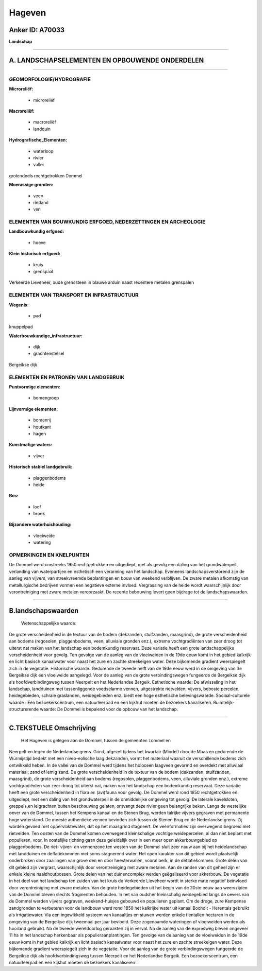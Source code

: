 Hageven
=======

Anker ID: A70033
----------------

**Landschap**

--------------

A. LANDSCHAPSELEMENTEN EN OPBOUWENDE ONDERDELEN
-----------------------------------------------

--------------

GEOMORFOLOGIE/HYDROGRAFIE
~~~~~~~~~~~~~~~~~~~~~~~~~

**Microreliëf:**

 * microreliëf

 
**Macroreliëf:**

 * macroreliëf
 * landduin

**Hydrografische\_Elementen:**

 * waterloop
 * rivier
 * vallei

 
grotendeels rechtgetrokken Dommel

**Moerassige gronden:**

 * veen
 * rietland
 * ven

 

ELEMENTEN VAN BOUWKUNDIG ERFGOED, NEDERZETTINGEN EN ARCHEOLOGIE
~~~~~~~~~~~~~~~~~~~~~~~~~~~~~~~~~~~~~~~~~~~~~~~~~~~~~~~~~~~~~~~

**Landbouwkundig erfgoed:**

 * hoeve

 
**Klein historisch erfgoed:**

 * kruis
 * grenspaal

 
Verkeerde Lieveheer, oude grenssteen in blauwe arduin naast recentere
metalen grenspalen

ELEMENTEN VAN TRANSPORT EN INFRASTRUCTUUR
~~~~~~~~~~~~~~~~~~~~~~~~~~~~~~~~~~~~~~~~~

**Wegenis:**

 * pad

 
knuppelpad

**Waterbouwkundige\_infrastructuur:**

 * dijk
 * grachtenstelsel

 
Bergeikse dijk

ELEMENTEN EN PATRONEN VAN LANDGEBRUIK
~~~~~~~~~~~~~~~~~~~~~~~~~~~~~~~~~~~~~

**Puntvormige elementen:**

 * bomengroep

 
**Lijnvormige elementen:**

 * bomenrij
 * houtkant
 * hagen

**Kunstmatige waters:**

 * vijver

 
**Historisch stabiel landgebruik:**

 * plaggenbodems
 * heide

 
**Bos:**

 * loof
 * broek

 
**Bijzondere waterhuishouding:**

 * vloeiweide
 * watering

 

OPMERKINGEN EN KNELPUNTEN
~~~~~~~~~~~~~~~~~~~~~~~~~

De Dommel werd omstreeks 1950 rechtgetrokken en uitgediept, met als
gevolg een daling van het grondwaterpeil, verlanding van waterpartijen
en esthetisch een verarming van het landschap. Eveneens
landschapsverstorend zijn de aanleg van vijvers, van streekvreemde
beplantingen en bouw van weekend verblijven. De zware metalen afkomstig
van metallurgische bedrijven vormen een negatieve externe invloed.
Vergrassing van de heide wordt waarschijnlijk door verontreiniging met
zware metalen veroorzaakt. De recente bebouwing levert geen bijdrage tot
de landschapswaarden.

--------------

B.landschapswaarden
-------------------

 Wetenschappelijke waarde:
De grote verscheidenheid in de textuur van de bodem (dekzanden,
stuifzanden, maasgrind), de grote verscheidenheid aan bodems (regosolen,
plaggenbodems, veen, alluviale gronden enz.), extreme vochtgradiënten
van zeer droog tot uiterst nat maken van het landschap een bodemkundig
reservaat. Deze variatie heeft een grote landschappelijke
verscheidenheid voor gevolg. Ten gevolge van de aanleg van de
vloeiweiden in de 19de eeuw komt in het gebied kalkrijk en licht basisch
kanaalwater voor naast het zure en zachte streekeigen water. Deze
bijkomende gradient weerspiegelt zich in de vegetatie.
Historische waarde:
Gedurende de tweede helft van de 19de eeuw werd in de omgeving van de
Bergeikse dijk een vloeiweide aangelegd. Voor de aanleg van de grote
verbindingswegen fungeerde de Bergeikse dijk als hoofdverbindingsweg
tussen Neerpelt en het Nederlandse Bergeik.
Esthetische waarde: De afwisseling in het landschap, landduinen met
tussenliggende voedselarme vennen, uitgestrekte rietvelden, vijvers,
beboste percelen, heidegebieden, schrale graslanden, weidegebieden enz.
biedt een hoge esthetische belevingswaarde.
Sociaal-culturele waarde : Een bezoekerscentrum, een natuurleerpad en
een kijkhut moeten de bezoekers kanaliseren.
Ruimtelijk-structurerende waarde:
De Dommel is bepalend voor de opbouw van het landschap.

--------------

C.TEKSTUELE Omschrijving
------------------------

 Het Hageven is gelegen aan de Dommel, tussen de gemeenten Lommel en
Neerpelt en tegen de Nederlandse grens. Grind, afgezet tijdens het
kwartair (Mindel) door de Maas en gedurende de Würmijstijd bedekt met
een niveo-eolische laag dekzanden, vormt het materiaal waaruit de
verschillende bodems zich ontwikkeld heben. In de vallei van de Dommel
werd tijdens het holoceen laagveen gevormd en overdekt met alluviaal
materiaal; zand of lemig zand. De grote verscheidenheid in de textuur
van de bodem (dekzanden, stuifzanden, maasgrind), de grote
verscheidenheid aan bodems (regosolen, plaggenbodems, veen, alluviale
gronden enz.), extreme vochtgradiënten van zeer droog tot uiterst nat,
maken van het landschap een bodemkundig reservaat. Deze variatie heeft
een grote verscheidenheid in flora en (avi)fauna voor gevolg. De Dommel
werd rond 1950 rechtgetrokken en uitgediept, met een daling van het
grondwaterpeil in de onmiddellijke omgeving tot gevolg. De laterale
kavelsloten, greppels,en leigrachten buiten beschouwing gelaten,
ontvangt deze rivier geen belangrijke beken. Langs de westelijke oever
van de Dommel, tussen het Kempens kanaal en de Stenen Brug, werden
talrijke vijvers gegraven met permanente hoge waterstand. De meeste
authentieke vennen bevinden zich tussen de Stenen Brug en de Nederlandse
grens. Zij worden gevoed met oppervlaktewater, dat op het maasgrind
stagneert. De veenformaties zijn overwegend begroeid met rietvelden. Ten
oosten van de Dommel komen overwegend kleinschalige vochtige
weidepercelen, al dan niet beplant met populieren, voor. In oostelijke
richting gaan deze geleidelijk over in een meer open akkerbouwgebied op
plaggenbodems. De riet- vijver- en vennenzone ten westen van de Dommel
sluit zeer nauw aan bij het heidelandschap met landduinen en
deflatiekommen met soms stagnerend water. Het open karakter van dit
gebied wordt plaatselijk onderbroken door zaailingen van grove den en
door heesterwallen, vooral berk, in de deflatiekommen. Grote delen van
dit gebied zijn vergrast, waarschijnlijk door verontreiniging met zware
metalen. Aan de randen van dit geheel zijn er enkele kleine
naaldhoutbossen. Grote delen van het duinencomplex werden geëgaliseerd
voor akkerbouw. De vegetatie in het deel van het landschap ten zuiden
van het kruis de Verkeerde Lieveheer wordt in sterke mate negatief
beïnvloed door verontreiniging met zware metalen. Van de grote
heidegebieden uit het begin van de 20ste eeuw aan weerszijden van de
Dommel bleven slechts fragmenten behouden. In het van oudsher
kleinschalig weidegebied langs de oevers van de Dommel werden vijvers
gegraven, weekend-huisjes gebouwd en populieren geplant. Om de droge,
zure Kempense zandgronden te verbeteren voor de landbouw werd rond 1850
het kalkrijke water uit kanaal Bocholt - Herentals gebruikt als
irrigatiewater. Via een ingewikkeld systeem van kanaaltjes en stuwen
werden enkele tientallen hectaren in de omgeving van de Bergeikse dijk
tweemaal per jaar bevloeid. Deze zogenaamde wateringen of vloeiweiden
werden als hooiland gebruikt. Na de tweede wereldoorlog geraakten zij in
verval. Na de aanleg van de expresweg bleven ongeveer 11 ha in het
landschap herkenbaar als populieraanplantingen. Ten gevolge van de
aanleg van de vloeiweiden in de 19de eeuw komt in het gebied kalkrijk en
licht basisch kanaalwater voor naast het zure en zachte streekeigen
water. Deze bijkomende gradient weerspiegelt zich in de vegetatie. Voor
de aanleg van de grote verbindingswegen fungeerde de Bergeikse dijk als
hoofdverbindingsweg tussen Neerpelt en het Nederlandse Bergeik. Een
bezoekerscentrum, een natuurleerpad en een kijkhut moeten de bezoekers
kanaliseren .
